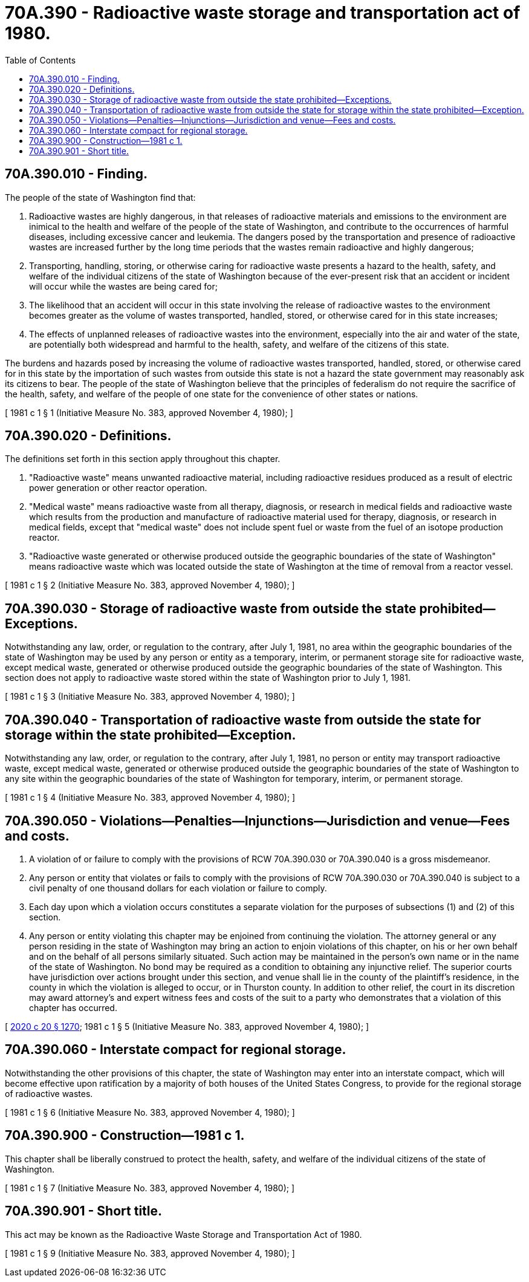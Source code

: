 = 70A.390 - Radioactive waste storage and transportation act of 1980.
:toc:

== 70A.390.010 - Finding.
The people of the state of Washington find that:

. Radioactive wastes are highly dangerous, in that releases of radioactive materials and emissions to the environment are inimical to the health and welfare of the people of the state of Washington, and contribute to the occurrences of harmful diseases, including excessive cancer and leukemia. The dangers posed by the transportation and presence of radioactive wastes are increased further by the long time periods that the wastes remain radioactive and highly dangerous;

. Transporting, handling, storing, or otherwise caring for radioactive waste presents a hazard to the health, safety, and welfare of the individual citizens of the state of Washington because of the ever-present risk that an accident or incident will occur while the wastes are being cared for;

. The likelihood that an accident will occur in this state involving the release of radioactive wastes to the environment becomes greater as the volume of wastes transported, handled, stored, or otherwise cared for in this state increases;

. The effects of unplanned releases of radioactive wastes into the environment, especially into the air and water of the state, are potentially both widespread and harmful to the health, safety, and welfare of the citizens of this state.

The burdens and hazards posed by increasing the volume of radioactive wastes transported, handled, stored, or otherwise cared for in this state by the importation of such wastes from outside this state is not a hazard the state government may reasonably ask its citizens to bear. The people of the state of Washington believe that the principles of federalism do not require the sacrifice of the health, safety, and welfare of the people of one state for the convenience of other states or nations.

[ 1981 c 1 § 1 (Initiative Measure No. 383, approved November 4, 1980); ]

== 70A.390.020 - Definitions.
The definitions set forth in this section apply throughout this chapter.

. "Radioactive waste" means unwanted radioactive material, including radioactive residues produced as a result of electric power generation or other reactor operation.

. "Medical waste" means radioactive waste from all therapy, diagnosis, or research in medical fields and radioactive waste which results from the production and manufacture of radioactive material used for therapy, diagnosis, or research in medical fields, except that "medical waste" does not include spent fuel or waste from the fuel of an isotope production reactor.

. "Radioactive waste generated or otherwise produced outside the geographic boundaries of the state of Washington" means radioactive waste which was located outside the state of Washington at the time of removal from a reactor vessel.

[ 1981 c 1 § 2 (Initiative Measure No. 383, approved November 4, 1980); ]

== 70A.390.030 - Storage of radioactive waste from outside the state prohibited—Exceptions.
Notwithstanding any law, order, or regulation to the contrary, after July 1, 1981, no area within the geographic boundaries of the state of Washington may be used by any person or entity as a temporary, interim, or permanent storage site for radioactive waste, except medical waste, generated or otherwise produced outside the geographic boundaries of the state of Washington. This section does not apply to radioactive waste stored within the state of Washington prior to July 1, 1981.

[ 1981 c 1 § 3 (Initiative Measure No. 383, approved November 4, 1980); ]

== 70A.390.040 - Transportation of radioactive waste from outside the state for storage within the state prohibited—Exception.
Notwithstanding any law, order, or regulation to the contrary, after July 1, 1981, no person or entity may transport radioactive waste, except medical waste, generated or otherwise produced outside the geographic boundaries of the state of Washington to any site within the geographic boundaries of the state of Washington for temporary, interim, or permanent storage.

[ 1981 c 1 § 4 (Initiative Measure No. 383, approved November 4, 1980); ]

== 70A.390.050 - Violations—Penalties—Injunctions—Jurisdiction and venue—Fees and costs.
. A violation of or failure to comply with the provisions of RCW 70A.390.030 or 70A.390.040 is a gross misdemeanor.

. Any person or entity that violates or fails to comply with the provisions of RCW 70A.390.030 or 70A.390.040 is subject to a civil penalty of one thousand dollars for each violation or failure to comply.

. Each day upon which a violation occurs constitutes a separate violation for the purposes of subsections (1) and (2) of this section.

. Any person or entity violating this chapter may be enjoined from continuing the violation. The attorney general or any person residing in the state of Washington may bring an action to enjoin violations of this chapter, on his or her own behalf and on the behalf of all persons similarly situated. Such action may be maintained in the person's own name or in the name of the state of Washington. No bond may be required as a condition to obtaining any injunctive relief. The superior courts have jurisdiction over actions brought under this section, and venue shall lie in the county of the plaintiff's residence, in the county in which the violation is alleged to occur, or in Thurston county. In addition to other relief, the court in its discretion may award attorney's and expert witness fees and costs of the suit to a party who demonstrates that a violation of this chapter has occurred.

[ http://lawfilesext.leg.wa.gov/biennium/2019-20/Pdf/Bills/Session%20Laws/House/2246-S.SL.pdf?cite=2020%20c%2020%20§%201270[2020 c 20 § 1270]; 1981 c 1 § 5 (Initiative Measure No. 383, approved November 4, 1980); ]

== 70A.390.060 - Interstate compact for regional storage.
Notwithstanding the other provisions of this chapter, the state of Washington may enter into an interstate compact, which will become effective upon ratification by a majority of both houses of the United States Congress, to provide for the regional storage of radioactive wastes.

[ 1981 c 1 § 6 (Initiative Measure No. 383, approved November 4, 1980); ]

== 70A.390.900 - Construction—1981 c 1.
This chapter shall be liberally construed to protect the health, safety, and welfare of the individual citizens of the state of Washington.

[ 1981 c 1 § 7 (Initiative Measure No. 383, approved November 4, 1980); ]

== 70A.390.901 - Short title.
This act may be known as the Radioactive Waste Storage and Transportation Act of 1980.

[ 1981 c 1 § 9 (Initiative Measure No. 383, approved November 4, 1980); ]

